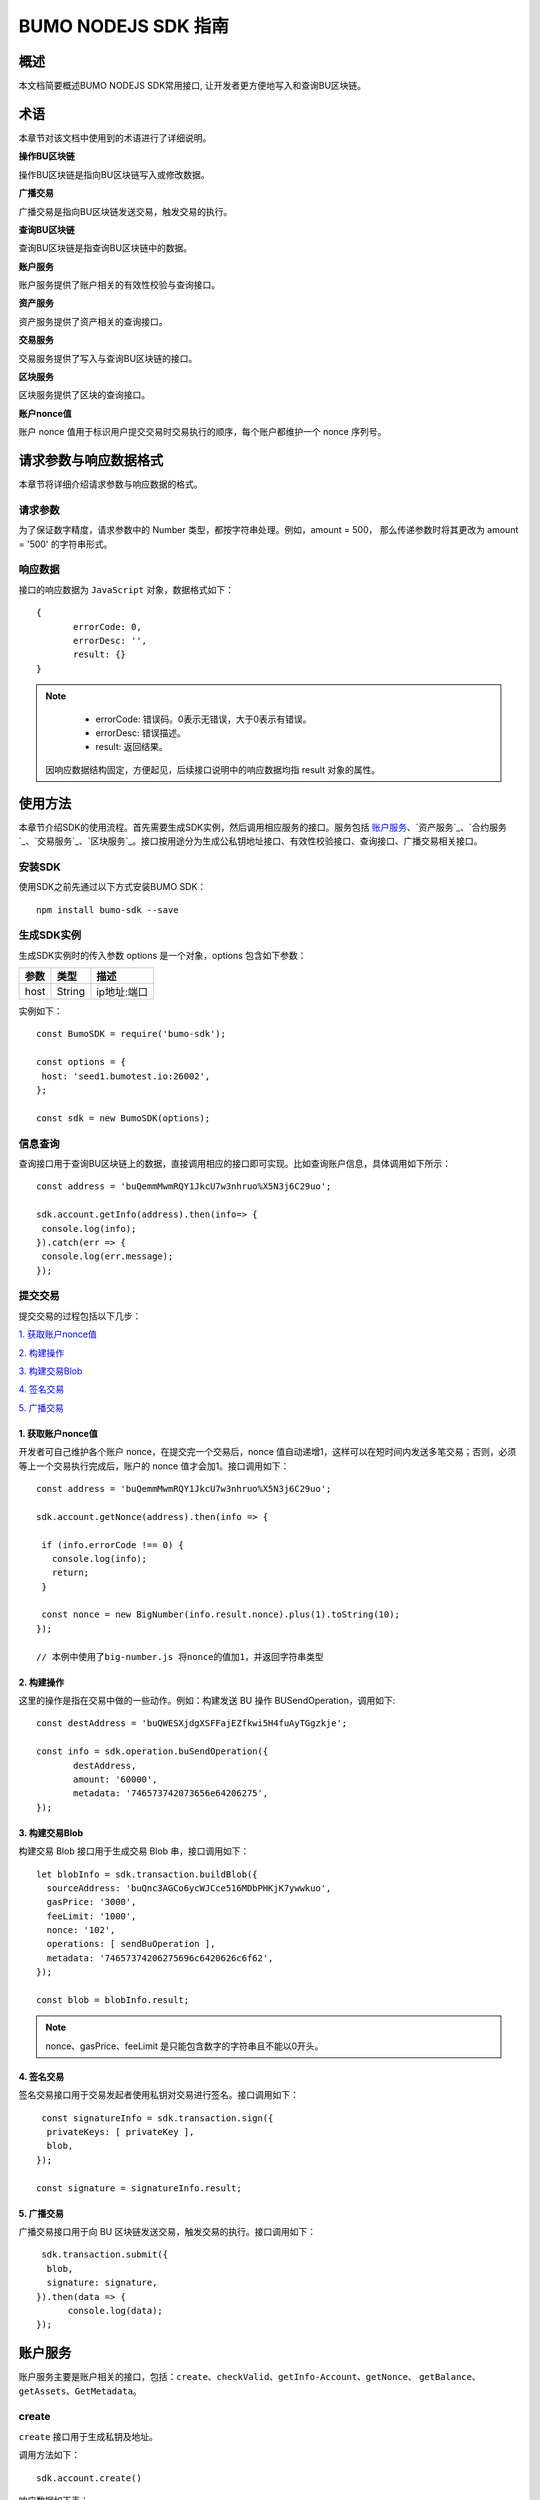 BUMO NODEJS SDK 指南
====================

概述
----

本文档简要概述BUMO NODEJS SDK常用接口, 让开发者更方便地写入和查询BU区块链。

术语
----
本章节对该文档中使用到的术语进行了详细说明。

**操作BU区块链** 

操作BU区块链是指向BU区块链写入或修改数据。

**广播交易**

广播交易是指向BU区块链发送交易，触发交易的执行。

**查询BU区块链** 

查询BU区块链是指查询BU区块链中的数据。

**账户服务** 

账户服务提供了账户相关的有效性校验与查询接口。

**资产服务** 

资产服务提供了资产相关的查询接口。


**交易服务**

交易服务提供了写入与查询BU区块链的接口。

**区块服务** 

区块服务提供了区块的查询接口。

**账户nonce值** 

账户 nonce 值用于标识用户提交交易时交易执行的顺序，每个账户都维护一个 nonce 序列号。

请求参数与响应数据格式
--------------------

本章节将详细介绍请求参数与响应数据的格式。

请求参数
~~~~~~~~

为了保证数字精度，请求参数中的 Number 类型，都按字符串处理。例如，amount = 500， 那么传递参数时将其更改为 amount = '500' 的字符串形式。

响应数据
~~~~~~~~

接口的响应数据为 ``JavaScript`` 对象，数据格式如下：

::


 {
	errorCode: 0,
	errorDesc: '',
	result: {}
 }

.. note:: 
          - errorCode: 错误码。0表示无错误，大于0表示有错误。

          - errorDesc: 错误描述。 

          - result: 返回结果。

 因响应数据结构固定，方便起见，后续接口说明中的响应数据均指 result 对象的属性。


使用方法
--------

本章节介绍SDK的使用流程。首先需要生成SDK实例，然后调用相应服务的接口。服务包括 `账户服务`_、`资产服务`_、`合约服务`_、`交易服务`_、`区块服务`_。接口按用途分为生成公私钥地址接口、有效性校验接口、查询接口、广播交易相关接口。

安装SDK
~~~~~~~

使用SDK之前先通过以下方式安装BUMO SDK：

::

 npm install bumo-sdk --save


生成SDK实例
~~~~~~~~~~~

生成SDK实例时的传入参数 options 是一个对象，options 包含如下参数：

+---------+--------+------------------------------+
| 参数    | 类型   | 描述                         |
+=========+========+==============================+
| host    | String | ip地址:端口                  |
+---------+--------+------------------------------+


实例如下：

::
 
 const BumoSDK = require('bumo-sdk');

 const options = {
  host: 'seed1.bumotest.io:26002',
 };

 const sdk = new BumoSDK(options);

信息查询
~~~~~~~~

查询接口用于查询BU区块链上的数据，直接调用相应的接口即可实现。比如查询账户信息，具体调用如下所示：

::

 const address = 'buQemmMwmRQY1JkcU7w3nhruo%X5N3j6C29uo';

 sdk.account.getInfo(address).then(info=> {
  console.log(info);
 }).catch(err => {
  console.log(err.message);
 });



提交交易
~~~~~~~~

提交交易的过程包括以下几步：

`1. 获取账户nonce值`_

`2. 构建操作`_

`3. 构建交易Blob`_

`4. 签名交易`_

`5. 广播交易`_

1. 获取账户nonce值
^^^^^^^^^^^^^^^^^^

开发者可自己维护各个账户 nonce，在提交完一个交易后，nonce 值自动递增1，这样可以在短时间内发送多笔交易；否则，必须等上一个交易执行完成后，账户的 nonce 值才会加1。接口调用如下：

::

 const address = 'buQemmMwmRQY1JkcU7w3nhruo%X5N3j6C29uo';

 sdk.account.getNonce(address).then(info => {

  if (info.errorCode !== 0) {
    console.log(info);
    return;
  }

  const nonce = new BigNumber(info.result.nonce).plus(1).toString(10);
 });

 // 本例中使用了big-number.js 将nonce的值加1，并返回字符串类型

2. 构建操作
^^^^^^^^^^^

这里的操作是指在交易中做的一些动作。例如：构建发送 BU 操作 BUSendOperation，调用如下:

::

 const destAddress = 'buQWESXjdgXSFFajEZfkwi5H4fuAyTGgzkje';

 const info = sdk.operation.buSendOperation({
	destAddress,
	amount: '60000',
	metadata: '746573742073656e64206275',
 });

3. 构建交易Blob
^^^^^^^^^^^^^^^

构建交易 Blob 接口用于生成交易 Blob 串，接口调用如下：

::

  let blobInfo = sdk.transaction.buildBlob({
    sourceAddress: 'buQnc3AGCo6ycWJCce516MDbPHKjK7ywwkuo',
    gasPrice: '3000',
    feeLimit: '1000',
    nonce: '102',
    operations: [ sendBuOperation ],
    metadata: '74657374206275696c6420626c6f62',
  });

  const blob = blobInfo.result;

.. note:: nonce、gasPrice、feeLimit 是只能包含数字的字符串且不能以0开头。

4. 签名交易
^^^^^^^^^^^

签名交易接口用于交易发起者使用私钥对交易进行签名。接口调用如下：

::

   const signatureInfo = sdk.transaction.sign({
    privateKeys: [ privateKey ],
    blob,
  });

  const signature = signatureInfo.result;

5. 广播交易
^^^^^^^^^^^

广播交易接口用于向 BU 区块链发送交易，触发交易的执行。接口调用如下：

::

   sdk.transaction.submit({
    blob,
    signature: signature,
  }).then(data => {
  	console.log(data);
  });

账户服务
--------

账户服务主要是账户相关的接口，包括：``create``、``checkValid``、``getInfo-Account``、``getNonce``、
``getBalance``、``getAssets``、``GetMetadata``。

create
~~~~~~

``create`` 接口用于生成私钥及地址。

调用方法如下：

::

 sdk.account.create()

响应数据如下表：

+------------+--------+------+
| 参数       | 类型   | 描述 |
+============+========+======+
| privateKey | String | 私钥 |
+------------+--------+------+
| publicKey  | String | 公钥 |
+------------+--------+------+
| address    | String | 地址 |
+------------+--------+------+

具体示例如下所示：

::

 sdk.account.create().then(result => {
  console.log(result);
 }).catch(err => {
  console.log(err.message);
 });


checkValid
~~~~~~~~~~

``checkValid`` 接口用于检测账户地址的有效性。

调用方法如下：

::

 sdk.account.checkValid(address)

请求参数如下表：

+---------+--------+------------------------------+
| 参数    | 类型   | 描述                         |
+=========+========+==============================+
| address | String | 待检测的账户地址             |
+---------+--------+------------------------------+

响应数据如下表：

+---------+--------+------------------------------+
| 参数    | 类型   | 描述                         |
+=========+========+==============================+
| isValid | Boolean| 账户地址是否有效             |
+---------+--------+------------------------------+

错误码如下表：

+--------------+--------+--------------+
| 错误信息     | 错误码 | 描述         |
+==============+========+==============+
| SYSTEM_ERROR | 20000  | System error |
+--------------+--------+--------------+

具体示例如下所示：

::

 const address = 'buQemmMwmRQY1JkcU7w3nhruoX5N3j6C29uo';

 sdk.account.checkValid(address).then(result => {
  console.log(result);
 }).catch(err => {
  console.log(err.message);
 });


getInfo-Account
~~~~~~~~~~~~~~~~

``getInfo-Account`` 接口用于查询账户信息。

调用方法如下：

::

 sdk.account.getInfo(address);

请求参数如下表：

+---------+--------+------------------+
| 参数    | 类型   | 描述             |
+=========+========+==================+
| address | String | 待检测的账户地址 |
+---------+--------+------------------+

响应数据如下表：

+---------+------------------+----------------+
| 参数    | 类型             | 描述           |
+=========+==================+================+
| address | String           | 账户地址       |
+---------+------------------+----------------+
| balance | String           | 账户余额       |
+---------+------------------+----------------+
| nonce   | String           | 账户交易序列号 |
+---------+------------------+----------------+
| priv    | Object           | 账户权限       |
+---------+------------------+----------------+ 

错误码如下表：

+-----------------------+--------+-------------------------+
| 错误信息              | 错误码 | 描述                    |
+=======================+========+=========================+
| INVALID_ADDRESS_ERROR | 11006  | Invalid address         |
+-----------------------+--------+-------------------------+
| CONNECTNETWORK_ERROR  | 11007  | Failed to connect to    |
|                       |        | the network             |
+-----------------------+--------+-------------------------+
| SYSTEM_ERROR          | 20000  | System error            |
+-----------------------+--------+-------------------------+

具体示例如下所示：

::

 const address = 'buQemmMwmRQY1JkcU7w3nhruo%X5N3j6C29uo';

 sdk.account.getInfo(address).then(result => {
  console.log(result);
 }).catch(err => {
  console.log(err.message);
 });

Object 的参数
^^^^^^^^^^^^^^^

下面是 ``getInfo-Account`` 的接口对象类型：

priv
++++

+--------------+----------------+--------------+
| 参数         | 类型           | 描述         |
+==============+================+==============+
| master_weight| String         | 账户自身权重 |
+--------------+----------------+--------------+
| signers      | Object         | 签名者权重   |
+--------------+----------------+--------------+
| thresholds   | Object         | 门限         |
+--------------+----------------+--------------+

signers
++++++++

+---------+--------+--------------+
| 参数    | 类型   | 描述         |
+=========+========+==============+
| address | String | 签名账户地址 |
+---------+--------+--------------+
| weight  | String | 签名账户权重 |
+---------+--------+--------------+

thresholds
++++++++++

+----------------+-------------------+--------------------+
| 参数           | 类型              | 描述               |
+================+===================+====================+
| tx_threshold   | string            | 交易默认门限       |
+----------------+-------------------+--------------------+
| type_thresholds| Object            | 不同类型交易的门限 |
+----------------+-------------------+--------------------+

type_thresholds
++++++++++++++++

+-----------+-------+----------+
| 参数      | 类型  | 描述     |
+===========+=======+==========+
| type      | String| 操作类型 |
+-----------+-------+----------+
| threshold | String| 门限     |
+-----------+-------+----------+

getNonce
~~~~~~~~~

``getNonce`` 接口用于获取账户的 nonce 值。

调用方法如下：

::

 sdk.account.getNonce(address);

请求参数如下表：

+---------+--------+------------------+
| 参数    | 类型   | 描述             |
+=========+========+==================+
| address | String | 待检测的账户地址 |
+---------+--------+------------------+

响应数据如下表：

+---------+--------+--------------------+
| 参数    | 类型   | 描述               |
+=========+========+====================+
| nonce   | String | 该账户的交易序列号 |
+---------+--------+--------------------+

错误码如下表：

+-----------------------+--------+-------------------------+
| 错误信息              | 错误码 | 描述                    |
+=======================+========+=========================+
| INVALID_ADDRESS_ERROR | 11006  | Invalid address         |
+-----------------------+--------+-------------------------+
| CONNECTNETWORK_ERROR  | 11007  | Failed to connect to    |
|                       |        | the network             |
+-----------------------+--------+-------------------------+
| SYSTEM_ERROR          | 20000  | System error            |
+-----------------------+--------+-------------------------+

具体示例如下所示：

::

 const address = 'buQswSaKDACkrFsnP1wcVsLAUzXQsemauEjf';

 sdk.account.getNonce(address).then(result => {
  console.log(result);
 }).catch(err => {
  console.log(err.message);
 });



getBalance
~~~~~~~~~~~

``getBalance`` 接口用于查询账户的 BU 余额。

调用方法如下：

::

 sdk.account.getBalance(address);

请求参数如下表：

+---------+--------+------------------+
| 参数    | 类型   | 描述             |
+=========+========+==================+
| address | String | 待检测的账户地址 |
+---------+--------+------------------+

响应数据如下表：

+---------+-------+--------------+
| 参数    | 类型  | 描述         |
+=========+=======+==============+
| balance | String| 该账户的余额 |
+---------+-------+--------------+

